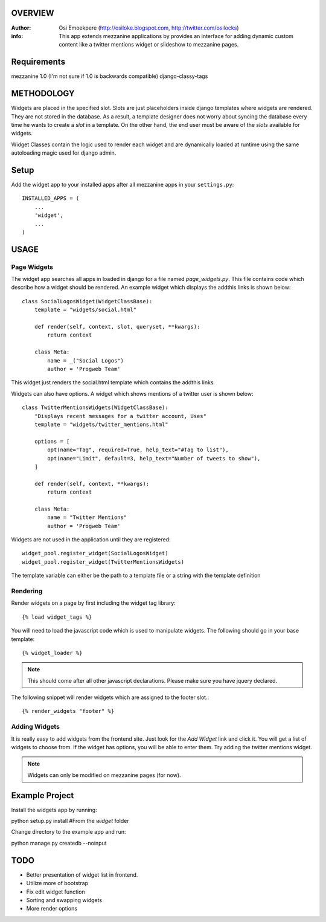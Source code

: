 OVERVIEW
========= 
:Author: Osi Emoekpere (http://osiloke.blogspot.com, http://twitter.com/osilocks)

:info: This app extends mezzanine applications by provides an interface for adding dynamic custom content like a twitter mentions widget or slideshow to mezzanine pages.

Requirements
============
mezzanine 1.0 (I'm not sure if 1.0 is backwards compatible)
django-classy-tags

METHODOLOGY
===========
Widgets are placed in the specified slot. Slots are just placeholders inside django templates where widgets are rendered.
They are not stored in the database. As a result, a template designer does not worry about syncing the database
every time he wants to create a `slot` in a template. On the other hand, the end user must be aware of the `slots` available for
widgets.

Widget Classes contain the logic used to render each widget and are dynamically loaded at runtime using the same autoloading magic
used for django admin.

Setup
=====
Add the widget app to your installed apps after all mezzanine apps in your ``settings.py``::

   INSTALLED_APPS = (
       ...
       'widget',
       ...
   )

USAGE
=====

Page Widgets
------------
The widget app searches all apps in loaded in django for a file named `page_widgets.py`. This file contains code which describe
how a widget should be rendered. An example widget which displays the addthis links is shown below::

    class SocialLogosWidget(WidgetClassBase):
        template = "widgets/social.html"

        def render(self, context, slot, queryset, **kwargs):
            return context

        class Meta:
            name = _("Social Logos")
            author = 'Progweb Team'

This widget just renders the social.html template which contains the addthis links.

Widgets can also have options. A widget which shows mentions of a twitter user is shown below::

    class TwitterMentionsWidgets(WidgetClassBase):
        "Displays recent messages for a twitter account, Uses"
        template = "widgets/twitter_mentions.html"

        options = [
            opt(name="Tag", required=True, help_text="#Tag to list"),
            opt(name="Limit", default=3, help_text="Number of tweets to show"),
        ]

        def render(self, context, **kwargs):
            return context

        class Meta:
            name = "Twitter Mentions"
            author = 'Progweb Team'


Widgets are not used in the application until they are registered::

    widget_pool.register_widget(SocialLogosWidget)
    widget_pool.register_widget(TwitterMentionsWidgets)

The template variable can either be the path to a template file or a string with the template definition


Rendering
---------
Render widgets on a page by first including the widget tag library::

	{% load widget_tags %}

You will need to load the javascript code which is used to manipulate widgets. The following should go in your base template::

    {% widget_loader %}

.. note:: This should come after all other javascript declarations. Please make sure you have jquery declared.

The following snippet will render widgets which are assigned to the footer slot.::

	{% render_widgets "footer" %}


Adding Widgets
--------------
It is really easy to add widgets from the frontend site. Just look for the `Add Widget` link and click it. You will get a
list of widgets to choose from. If the widget has options, you will be able to enter them. Try adding the twitter mentions widget.

.. note:: Widgets can only be modified on mezzanine pages (for now).

Example Project
===============
Install the widgets app by running::

python setup.py install #From the `widget` folder

Change directory to the example app and run::

python manage.py createdb --noinput

TODO
====
* Better presentation of widget list in frontend.
* Utilize more of bootstrap
* Fix edit widget function
* Sorting and swapping widgets
* More render options